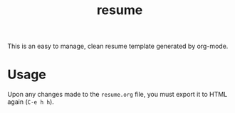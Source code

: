 #+TITLE: resume

This is an easy to manage, clean resume template generated by org-mode.

[[./screenshots/resume.png]]

* Usage

  Upon any changes made to the =resume.org= file, you must export it to HTML again (=C-e h h=).

